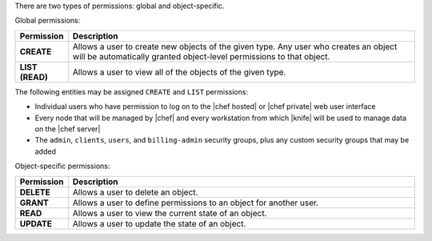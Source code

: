 .. The contents of this file are included in multiple topics.
.. This file should not be changed in a way that hinders its ability to appear in multiple documentation sets.


There are two types of permissions: global and object-specific.

Global permissions:

.. list-table::
   :widths: 60 420
   :header-rows: 1

   * - Permission
     - Description
   * - **CREATE**
     - Allows a user to create new objects of the given type. Any user who creates an object will be automatically granted object-level permissions to that object.
   * - **LIST (READ)**
     - Allows a user to view all of the objects of the given type.

The following entities may be assigned ``CREATE`` and ``LIST`` permissions: 

* Individual users who have permission to log on to the |chef hosted| or |chef private| web user interface
* Every node that will be managed by |chef| and every workstation from which |knife| will be used to manage data on the |chef server|
* The ``admin``, ``clients``, ``users``, and ``billing-admin`` security groups, plus any custom security groups that may be added

Object-specific permissions:

.. list-table::
   :widths: 60 420
   :header-rows: 1

   * - Permission
     - Description
   * - **DELETE**
     - Allows a user to delete an object.
   * - **GRANT**
     - Allows a user to define permissions to an object for another user.
   * - **READ**
     - Allows a user to view the current state of an object.
   * - **UPDATE**
     - Allows a user to update the state of an object.
